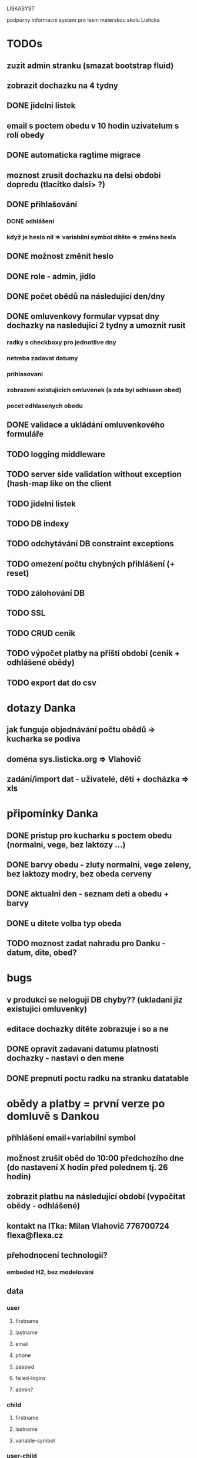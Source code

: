 LISKASYST

podpurny informacni system pro lesni materskou skolu Listicka

* TODOs

** zuzit admin stranku (smazat bootstrap fluid)
** zobrazit dochazku na 4 tydny
** DONE jidelni listek
CLOSED: [2016-05-31 Tue 13:34]
** email s poctem obedu v 10 hodin uzivatelum s roli obedy
** DONE automaticka ragtime migrace
CLOSED: [2016-05-31 Tue 09:43]
** moznost zrusit dochazku na delsi obdobi dopredu (tlacitko dalsi> ?)
** DONE přihlašování
CLOSED: [2016-05-01 Sun 15:01]
*** DONE odhlášení
CLOSED: [2016-05-01 Sun 10:31]
*** když je heslo nil => variabilní symbol dítěte => změna hesla
** DONE možnost změnit heslo
CLOSED: [2016-05-01 Sun 18:03]
** DONE role - admin, jidlo
CLOSED: [2016-05-01 Sun 15:13]
** DONE počet obědů na následující den/dny
CLOSED: [2016-05-01 Sun 22:02]
** DONE omluvenkovy formular vypsat dny dochazky na nasledujici 2 tydny a umoznit rusit
CLOSED: [2016-05-01 Sun 09:42]
*** radky s checkboxy pro jednotlive dny
*** netreba zadavat datumy
*** prihlasovani
*** zobrazeni existujicich omluvenek (a zda byl odhlasen obed)
*** pocet odhlasenych obedu
** DONE validace a ukládání omluvenkového formuláře
CLOSED: [2016-05-01 Sun 09:42]
** TODO logging middleware
** TODO server side validation without exception (hash-map like on the client
** TODO jidelni listek
** TODO DB indexy
** TODO odchytávání DB constraint exceptions
** TODO omezení počtu chybných přihlášení (+ reset)
** TODO zálohování DB
** TODO SSL
** TODO CRUD cenik
** TODO výpočet platby na příští období (ceník + odhlášené obědy)
** TODO export dat do csv

* dotazy Danka
** jak funguje objednávání počtu obědů => kucharka se podiva
** doména sys.listicka.org => Vlahovič
** zadání/import dat - uživatelé, děti + docházka => xls
* připomínky Danka
** DONE pristup pro kucharku s poctem obedu (normalni, vege, bez laktozy ...)
CLOSED: [2016-05-01 Sun 22:01]
** DONE barvy obedu - zluty normalni, vege zeleny, bez laktozy modry, bez obeda cerveny
CLOSED: [2016-05-01 Sun 22:02]
** DONE aktualni den - seznam deti a obedu + barvy
CLOSED: [2016-05-01 Sun 22:02]
** DONE u ditete volba typ obeda
CLOSED: [2016-05-01 Sun 09:40]
** TODO moznost zadat nahradu pro Danku - datum, dite, obed?
* bugs
** v produkci se neloguji DB chyby?? (ukladani jiz existujici omluvenky)
** editace dochazky dítěte zobrazuje i so a ne
** DONE opravit zadavani datumu platnosti dochazky - nastavi o den mene
CLOSED: [2016-05-01 Sun 09:41]

** DONE prepnuti poctu radku na stranku datatable
CLOSED: [2016-04-28 Thu 17:32]
* obědy a platby = první verze po domluvě s Dankou
** příhlášení email+variabilní symbol
** možnost zrušit oběd do 10:00 předchozího dne (do nastavení X hodin před polednem tj. 26 hodin)
** zobrazit platbu na následující období (vypočítat obědy - odhlášené)
** kontakt na ITka: Milan Vlahovič 776700724 flexa@flexa.cz
** přehodnocení technologií?
*** embeded H2, bez modelování
** data
*** user
**** firstname
**** lastname
**** email
**** phone
**** passwd
**** failed-logins
**** admin?
*** child
**** firstname
**** lastname
**** variable-symbol
*** user-child
**** id
**** user-id
**** child-id
*** attendance
**** child-id
**** valid-from
**** valid-to
**** edn
{:full-days #{:tu :we :th :fr}
 :half-days #{}
 :lunch #{:tu :we :th :fr}}
|     | none / half / full   | no lunch |
|-----+----------------------+----------|
| Mon | o none o half o full | [ ]      |
| Tue | o none o half x full | [ ]      |
| Wed | o none o half x full | [ ]      |
| Thu | o none x half o full | [x]      |
| Fri | o none o half x full | [ ]      |
*** cancellation
**** child-id
**** date
**** cancel-lunch?
**** user-id

* GOALS

** zjednodusit odhlasovani obedu / zaslani omluvenky / aktualni seznam deti na dany den / pocet obedu

** usnadnit praci pri vypocitani platby na dalsi obdobi

** moznost aktualizace kontaktnich udaju 



* TECHNOLOGY CHOICES

** open source
** cloud
** h2database
** mobile-first design
** cljs (chrome+safari)
** SSL
** backups
** emails
** multilanguage (cz+en)
** local storage for offline contacts / mobile app?


* Pages

** login (email + password)
** my info
** for parents:
*** my chilren
**** attendance (this+next week)
**** lunches
*** my contacts
*** my billing
** for assistants
*** children list / day (check-in?)
*** find contacts
** for admins
*** lunch count / day
*** billing / child
*** edit everything...
**** people by roles + all info & contacts
**** attendance
**** price list
**** settings


* First simplest version = admin part

** create/read/update/delete data
** cancel-attendance+lunch per child/day
** display lunch count per day
** display list of children per day
** display billing info per child/month (minus previously cancelled lunches)
